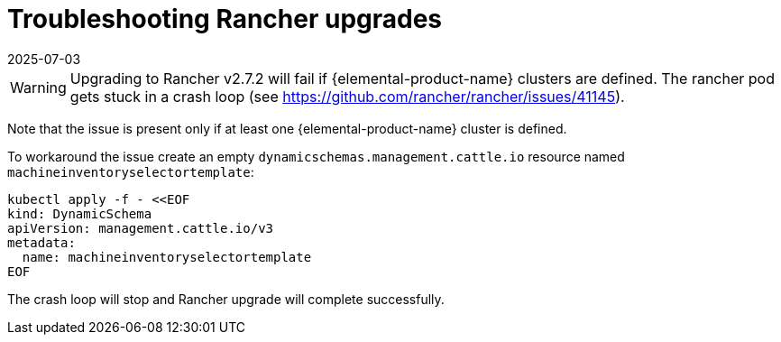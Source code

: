 = Troubleshooting Rancher upgrades
:revdate: 2025-07-03
:page-revdate: {revdate}

[WARNING]
====
Upgrading to Rancher v2.7.2 will fail if {elemental-product-name} clusters are defined. The rancher pod gets stuck in a crash loop (see https://github.com/rancher/rancher/issues/41145).
====


Note that the issue is present only if at least one {elemental-product-name} cluster is defined.

To workaround the issue create an empty `dynamicschemas.management.cattle.io` resource named `machineinventoryselectortemplate`:

[,shell]
----
kubectl apply -f - <<EOF
kind: DynamicSchema
apiVersion: management.cattle.io/v3
metadata:
  name: machineinventoryselectortemplate
EOF

----

The crash loop will stop and Rancher upgrade will complete successfully.
